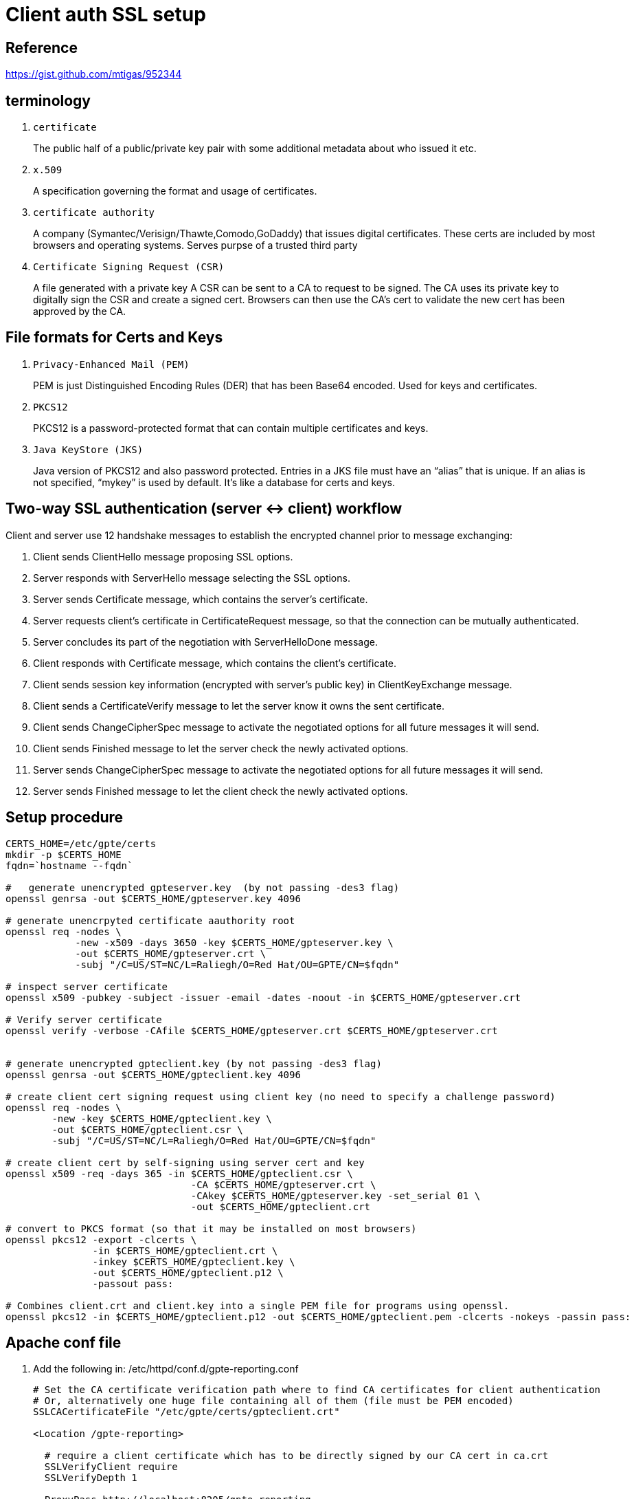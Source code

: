 = Client auth SSL setup

== Reference

https://gist.github.com/mtigas/952344

== terminology
. `certificate`                                                         
+
The public half of a public/private key pair with some additional metadata about who issued it etc.
. `x.509`
+
A specification governing the format and usage of certificates.

. `certificate authority`
+
A company (Symantec/Verisign/Thawte,Comodo,GoDaddy) that issues digital certificates.
These certs are included by most browsers and operating systems.
Serves purpse of a trusted third party

. `Certificate Signing Request (CSR)`
+
A file generated with a private key
A CSR can be sent to a CA to request to be signed. 
The CA uses its private key to digitally sign the CSR and create a signed cert. 
Browsers can then use the CA’s cert to validate the new cert has been approved by the CA.

== File formats for Certs and Keys

. `Privacy-Enhanced Mail (PEM)`
+
PEM is just Distinguished Encoding Rules (DER) that has been Base64 encoded. Used for keys and certificates.

. `PKCS12`
+
PKCS12 is a password-protected format that can contain multiple certificates and keys.

. `Java KeyStore (JKS)`
+
Java version of PKCS12 and also password protected. 
Entries in a JKS file must have an “alias” that is unique. 
If an alias is not specified, “mykey” is used by default. It’s like a database for certs and keys.


== Two-way SSL authentication (server <-> client) workflow

Client and server use 12 handshake messages to establish the encrypted channel prior to message exchanging:

. Client sends ClientHello message proposing SSL options.
. Server responds with ServerHello message selecting the SSL options.
. Server sends Certificate message, which contains the server’s certificate.
. Server requests client’s certificate in CertificateRequest message, so that the connection can be mutually authenticated.
. Server concludes its part of the negotiation with ServerHelloDone message.
. Client responds with Certificate message, which contains the client’s certificate.
. Client sends session key information (encrypted with server’s public key) in ClientKeyExchange message.
. Client sends a CertificateVerify message to let the server know it owns the sent certificate.
. Client sends ChangeCipherSpec message to activate the negotiated options for all future messages it will send.
. Client sends Finished message to let the server check the newly activated options.
. Server sends ChangeCipherSpec message to activate the negotiated options for all future messages it will send.
. Server sends Finished message to let the client check the newly activated options.

== Setup procedure

-----
CERTS_HOME=/etc/gpte/certs
mkdir -p $CERTS_HOME
fqdn=`hostname --fqdn`

#   generate unencrypted gpteserver.key  (by not passing -des3 flag)
openssl genrsa -out $CERTS_HOME/gpteserver.key 4096

# generate unencrpyted certificate aauthority root
openssl req -nodes \
            -new -x509 -days 3650 -key $CERTS_HOME/gpteserver.key \
            -out $CERTS_HOME/gpteserver.crt \
            -subj "/C=US/ST=NC/L=Raliegh/O=Red Hat/OU=GPTE/CN=$fqdn"

# inspect server certificate
openssl x509 -pubkey -subject -issuer -email -dates -noout -in $CERTS_HOME/gpteserver.crt

# Verify server certificate
openssl verify -verbose -CAfile $CERTS_HOME/gpteserver.crt $CERTS_HOME/gpteserver.crt


# generate unencrypted gpteclient.key (by not passing -des3 flag)
openssl genrsa -out $CERTS_HOME/gpteclient.key 4096

# create client cert signing request using client key (no need to specify a challenge password)
openssl req -nodes \
        -new -key $CERTS_HOME/gpteclient.key \
        -out $CERTS_HOME/gpteclient.csr \
        -subj "/C=US/ST=NC/L=Raliegh/O=Red Hat/OU=GPTE/CN=$fqdn"

# create client cert by self-signing using server cert and key
openssl x509 -req -days 365 -in $CERTS_HOME/gpteclient.csr \
                                -CA $CERTS_HOME/gpteserver.crt \
                                -CAkey $CERTS_HOME/gpteserver.key -set_serial 01 \
                                -out $CERTS_HOME/gpteclient.crt

# convert to PKCS format (so that it may be installed on most browsers)
openssl pkcs12 -export -clcerts \
               -in $CERTS_HOME/gpteclient.crt \
               -inkey $CERTS_HOME/gpteclient.key \
               -out $CERTS_HOME/gpteclient.p12 \
               -passout pass:

# Combines client.crt and client.key into a single PEM file for programs using openssl.
openssl pkcs12 -in $CERTS_HOME/gpteclient.p12 -out $CERTS_HOME/gpteclient.pem -clcerts -nokeys -passin pass:
-----

== Apache conf file

. Add the following in: /etc/httpd/conf.d/gpte-reporting.conf
+
-----
# Set the CA certificate verification path where to find CA certificates for client authentication 
# Or, alternatively one huge file containing all of them (file must be PEM encoded)
SSLCACertificateFile "/etc/gpte/certs/gpteclient.crt"

<Location /gpte-reporting>

  # require a client certificate which has to be directly signed by our CA cert in ca.crt
  SSLVerifyClient require
  SSLVerifyDepth 1

  ProxyPass http://localhost:8205/gpte-reporting
  ProxyPassReverse http://localhost:8205/gpte-reporting
  Order allow,deny
  Allow from all
</Location>
-----

. systemctl restart httpd.service

== Test

. establish a transparent connection with server using TLS:
+
-----
openssl s_client -showcerts -connect localhost:443 -key $CERTS_HOME/gpteclient.key
-----

. test GTPE Reporting RESTful API by not providing client cert
+
-----
curl -v -k -X GET https://localhost/gpte-reporting/rest/sanityCheck/
-----
+
expected results:  NSS: client certificate not found (nickname not specified)

. test GPTE Reporting RESTful API using certs:
-----
curl --cert $CERTS_HOME/gpteclient.pem \
     --key $CERTS_HOME/gpteclient.key -v -k \
     -X GET https://localhost/gpte-reporting/rest/sanityCheck/
-----
